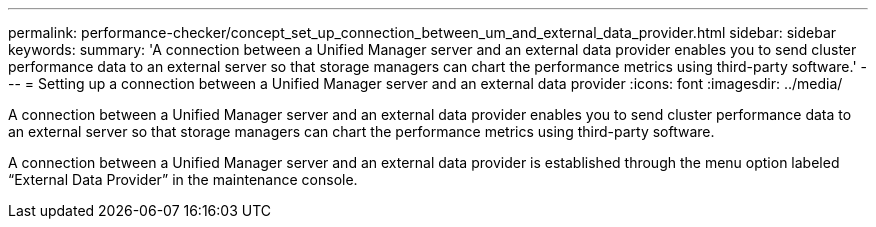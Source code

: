 ---
permalink: performance-checker/concept_set_up_connection_between_um_and_external_data_provider.html
sidebar: sidebar
keywords: 
summary: 'A connection between a Unified Manager server and an external data provider enables you to send cluster performance data to an external server so that storage managers can chart the performance metrics using third-party software.'
---
= Setting up a connection between a Unified Manager server and an external data provider
:icons: font
:imagesdir: ../media/

[.lead]
A connection between a Unified Manager server and an external data provider enables you to send cluster performance data to an external server so that storage managers can chart the performance metrics using third-party software.

A connection between a Unified Manager server and an external data provider is established through the menu option labeled "`External Data Provider`" in the maintenance console.
